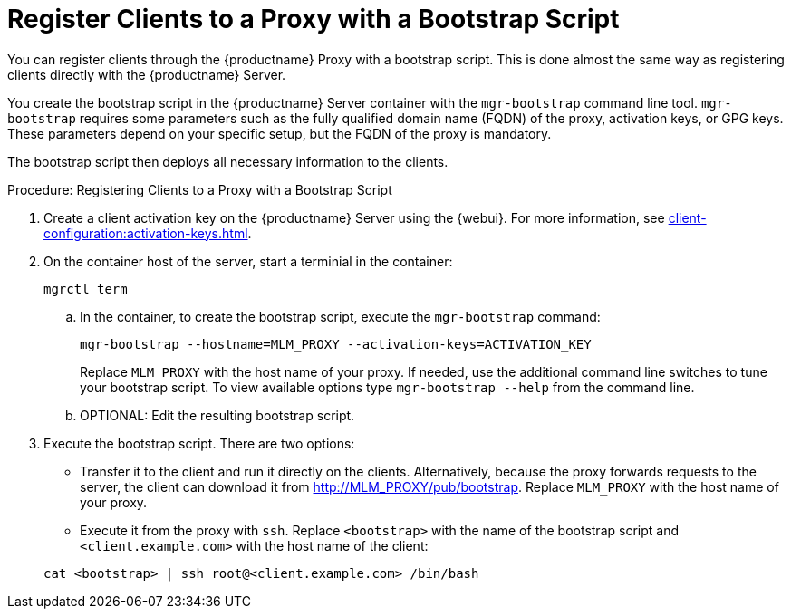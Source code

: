 [[script-client-proxy]]
= Register Clients  to a Proxy with a Bootstrap Script


You can register clients through the {productname} Proxy with a bootstrap script.
This is done almost the same way as registering clients directly with the {productname} Server.

You create the bootstrap script in the {productname} Server container with the [command]``mgr-bootstrap`` command line tool.
[command]``mgr-bootstrap`` requires some parameters such as the fully qualified domain name (FQDN) of the proxy, activation keys, or GPG keys.
These parameters depend on your specific setup, but the FQDN of the proxy is mandatory.

The bootstrap script then deploys all necessary information to the clients.



.Procedure: Registering Clients to a Proxy with a Bootstrap Script

. Create a client activation key on the {productname} Server using the {webui}.
  For more information, see xref:client-configuration:activation-keys.adoc[].
. On the container host of the server, start a terminial in the container:

+

[source,shell]
----
mgrctl term
----

+

--
.. In the container, to create the bootstrap script, execute the [command]``mgr-bootstrap`` command:

+

[source,shell]
----
mgr-bootstrap --hostname=MLM_PROXY --activation-keys=ACTIVATION_KEY
----

+

Replace [literal]``MLM_PROXY`` with the host name of your proxy.
If needed, use the additional command line switches to tune your bootstrap script.
   To view available options type [command]``mgr-bootstrap --help`` from the command line.

.. OPTIONAL: Edit the resulting bootstrap script.
--

. Execute the bootstrap script.
  There are two options:

+

* Transfer it to the client and run it directly on the clients.
  Alternatively, because the proxy forwards requests to the server, the client can download it from http://MLM_PROXY/pub/bootstrap.
  Replace [literal]``MLM_PROXY`` with the host name of your proxy.

* Execute it from the proxy with [command]``ssh``.
  Replace [systemitem]``<bootstrap>`` with the name of the bootstrap script and [systemitem]`` <client.example.com>`` with the host name of the client:

+

[source,shell]
----
cat <bootstrap> | ssh root@<client.example.com> /bin/bash
----
